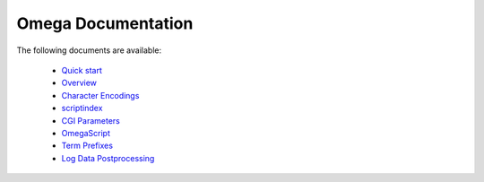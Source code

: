 ===================
Omega Documentation
===================

The following documents are available:

 * `Quick start <quickstart.html>`_
 * `Overview <overview.html>`_
 * `Character Encodings <encodings.html>`_
 * `scriptindex <scriptindex.html>`_
 * `CGI Parameters <cgiparams.html>`_
 * `OmegaScript <omegascript.html>`_
 * `Term Prefixes <termprefixes.html>`_
 * `Log Data Postprocessing <postprocessing.html>`_
